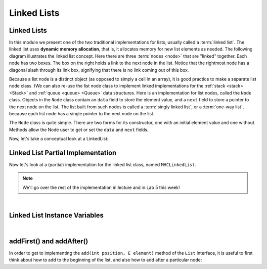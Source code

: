 Linked Lists
============

Linked Lists
------------

In this module we present one of the two traditional implementations
for lists, usually called a :term:`linked list`.
The linked list uses **dynamic memory allocation**,
that is, it allocates memory for new list elements as needed.
The following diagram illustrates the linked list concept.
Here there are three :term:`nodes <node>` that
are "linked" together.
Each node has two boxes.
The box on the right holds a link to the next node in the list.
Notice that the rightmost node has a diagonal slash through its link
box, signifying that there is no link coming out of this box.

.. _LinkedListNodes:

.. inlineav:: llistRepCON dgm
   :links: AV/List/llistCON.css
   :scripts: AV/List/llist.js AV/List/llistRepCON.js
   :align: center
   :keyword: Linked List

Because a list node is a distinct object (as opposed to simply a cell
in an array), it is good practice to make a separate list node class.
(We can also re-use the list node class to implement linked
implementations for the :ref:`stack <stack> <Stack>` and
:ref:`queue <queue> <Queue>` data structures.
Here is an implementation for list nodes, called the ``Node`` class.
Objects in the ``Node`` class contain an ``data`` field to
store the element value, and a ``next`` field to store a pointer to
the next node on the list.
The list built from such nodes is called a :term:`singly linked list`,
or a :term:`one-way list`, because each list node
has a single pointer to the next node on the list.

.. codeinclude:: MHC/Node
   :tag: Node

The ``Node`` class is quite simple.
There are two forms for its constructor, one with
an initial element value and one without.
Methods allow the Node user to get or set the ``data``
and ``next`` fields.

Now, let's take a conceptual look at a LinkedList:

.. inlineav:: llistBadCON ss
   :long_name: Linked List Slideshow 1
   :links: AV/List/llistCON.css
   :scripts: AV/List/llist.js AV/List/llistBadCON.js
   :output: show
   :keyword: Linked List


.. Why This Has Problems
.. ~~~~~~~~~~~~~~~~~~~~~

.. There are a number of problems with the representation just
.. described.
.. First, there are lots of special cases to code for.
.. For example, when the list is empty we have
.. no element for ``head``, ``tail``, and ``curr`` to point to.
.. Implementing special cases for ``insert`` and ``remove``
.. increases code complexity, making it harder to understand,
.. and thus increases the chance of introducing bugs.

.. .. inlineav:: llistBadDelCON ss
..    :long_name: Linked List Slideshow 2
..    :links: AV/List/llistCON.css
..    :scripts: AV/List/llist.js AV/List/llistBadDelCON.js
..    :output: show
..    :keyword: Linked List
   

.. A Better Solution
.. ~~~~~~~~~~~~~~~~~

.. Fortunately, there is a fairly easy way to deal with all of the
.. special cases, as well as the problem with deleting the last node.
.. Many special cases can be eliminated by implementing
.. linked lists with an additional :term:`header node`
.. as the first node of the list.
.. This header node is a link node like any other, but its value is
.. ignored and it is not considered to be an actual element of the list.
.. The header node saves coding effort because we no longer need to
.. consider special cases for empty lists or when the current position is
.. at one end of the list.
.. The cost of this simplification is the space for the header node.
.. However, there are space savings due to smaller code size,
.. because statements to handle the special cases are omitted.
.. We get rid of the remaining special cases related to being at the end
.. of the list by adding a "trailer" node that also never stores a
.. value.

.. The following diagram shows initial conditions for a linked list
.. with header and trailer nodes.


.. .. _LinkedListInit:

.. .. inlineav:: llistInitCON dgm
..    :links: AV/List/llistCON.css
..    :scripts: AV/List/llist.js AV/List/llistInitCON.js
..    :align: center
..    :keyword: Linked List

.. Here is what a list with some elements looks like with the header and
.. trailer nodes added.
   
.. .. _LinkedListTailer:

.. .. inlineav:: llistHeaderCON dgm
..    :links: AV/List/llistCON.css
..    :scripts: AV/List/llist.js AV/List/llistHeaderCON.js
..    :align: center
..    :keyword: Linked List

.. Adding the trailer node also solves our problem with deleting the last
.. node on the list, as we will see when we take a closer look at the
.. remove method's implementation.


Linked List Partial Implementation
----------------------------------

Now let's look at a (partial) implementation for the linked list class,
named ``MHCLinkedList``.

.. note::

    We'll go over the rest of the implementation in lecture and in Lab 5 this week!

.. codeinclude:: MHC/MHCLinkedList
   :tag: MHCLinkedList

|

Linked List Instance Variables
------------------------------

.. inlineav:: llistVarsCON ss
   :long_name: Linked List Variables Slideshow
   :links: AV/List/llistCON.css
   :scripts: AV/List/llist.js AV/List/llistVarsCON.js
   :output: show
   :keyword: Linked List

|

.. .. inlineav:: llistConsCON ss
..    :long_name: Linked List Constructors Slideshow
..    :links: AV/List/llistCON.css
..    :scripts: AV/List/llist.js AV/List/llistConsCON.js
..    :output: show
..    :keyword: Linked List

.. |

addFirst() and addAfter()
-------------------------

In order to get to implementing the ``add(int position, E element)`` method of the ``List`` interface, it is
useful to first think about how to add to the beginning of the list, and also how to add after a particular node:


.. inlineav:: linkedListAddFirst ss
   :long_name: Linked List addFirst Slideshow
   :links: AV/List/llistCON.css
   :scripts: AV/List/llist.js AV/MHC/linkedListAddFirst.js
   :output: show
   :keyword: Linked List
   
.. inlineav:: linkedListAddAfter ss
   :long_name: Linked List addAfter Slideshow
   :links: AV/List/llistCON.css
   :scripts: AV/List/llist.js AV/MHC/linkedListAddAfter.js
   :output: show
   :keyword: Linked List   

.. Linked List Remove
.. ------------------

.. .. inlineav:: llistRemoveCON ss
..    :long_name: Linked List Remove Slideshow
..    :links: AV/List/llistCON.css
..    :scripts: AV/List/llist.js AV/List/llistRemoveCON.js
..    :output: show
..    :keyword: Linked List

.. .. avembed:: Exercises/List/LlistRemovePRO.html ka
..    :long_name: Linked List Remove Exercise
..    :keyword: Linked List